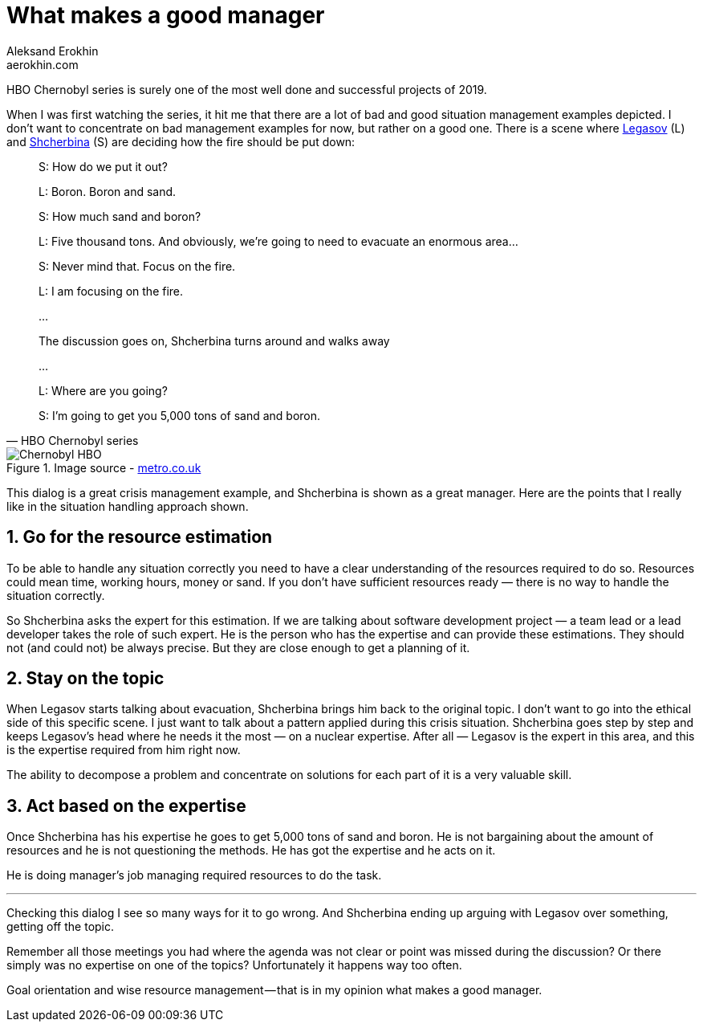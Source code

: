 = What makes a good manager
Aleksand Erokhin <aerokhin.com>
:stylesdir: ../stylesheets
:stylesheet: adoc-github.css
:imagedir: ../images

HBO Chernobyl series is surely one of the most well done and successful projects of 2019.

When I was first watching the series, it hit me that there are a lot of bad and good situation management examples depicted. I don’t want to concentrate on bad management examples for now, but rather on a good one. There is a scene where https://www.imdb.com/title/tt7366338/characters/nm0364813?ref_=tt_cl_t2[Legasov] (L) and https://www.imdb.com/title/tt7366338/characters/nm0001745?ref_=tt_cl_t3[Shcherbina] (S) are deciding how the fire should be put down:

[quote,HBO Chernobyl series]
____
S: How do we put it out?

L: Boron. Boron and sand.

S: How much sand and boron?

L: Five thousand tons. And obviously, we’re going to need to evacuate an enormous area…

S: Never mind that. Focus on the fire.

L: I am focusing on the fire.

…

The discussion goes on, Shcherbina turns around and walks away

…

L: Where are you going?

S: I’m going to get you 5,000 tons of sand and boron.
____

.Image source - https://metro.co.uk/2019/05/23/chernobyl-cast-next-real-life-characters-true-story-behind-disaster-9672304/[metro.co.uk]
image::{imagedir}/chernobyl.jpeg[Chernobyl HBO]

This dialog is a great crisis management example, and Shcherbina is shown as a great manager. Here are the points that I really like in the situation handling approach shown.

== 1. Go for the resource estimation

To be able to handle any situation correctly you need to have a clear understanding of the resources required to do so. Resources could mean time, working hours, money or sand. If you don’t have sufficient resources ready — there is no way to handle the situation correctly.

So Shcherbina asks the expert for this estimation. If we are talking about software development project — a team lead or a lead developer takes the role of such expert. He is the person who has the expertise and can provide these estimations. They should not (and could not) be always precise. But they are close enough to get a planning of it.

== 2. Stay on the topic

When Legasov starts talking about evacuation, Shcherbina brings him back to the original topic. I don’t want to go into the ethical side of this specific scene. I just want to talk about a pattern applied during this crisis situation. Shcherbina goes step by step and keeps Legasov’s head where he needs it the most — on a nuclear expertise. After all — Legasov is the expert in this area, and this is the expertise required from him right now.

The ability to decompose a problem and concentrate on solutions for each part of it is a very valuable skill.

== 3. Act based on the expertise

Once Shcherbina has his expertise he goes to get 5,000 tons of sand and boron. He is not bargaining about the amount of resources and he is not questioning the methods. He has got the expertise and he acts on it.

He is doing manager’s job managing required resources to do the task.

'''

Checking this dialog I see so many ways for it to go wrong. And Shcherbina ending up arguing with Legasov over something, getting off the topic.

Remember all those meetings you had where the agenda was not clear or point was missed during the discussion? Or there simply was no expertise on one of the topics? Unfortunately it happens way too often.

Goal orientation and wise resource management — that is in my opinion what makes a good manager.